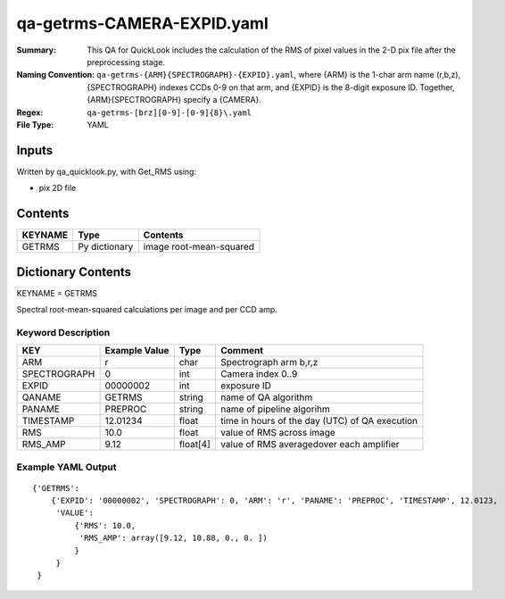 ========================
qa-getrms-CAMERA-EXPID.yaml
========================

:Summary: This QA for QuickLook includes the calculation of the RMS
        of pixel values in the 2-D pix file after the preprocessing stage. 
:Naming Convention: ``qa-getrms-{ARM}{SPECTROGRAPH}-{EXPID}.yaml``, where 
        {ARM} is the 1-char arm name (r,b,z), {SPECTROGRAPH} indexes 
        CCDs 0-9 on that arm, and {EXPID} is the 8-digit exposure ID.  
        Together, {ARM}{SPECTROGRAPH} specify a {CAMERA}.
:Regex: ``qa-getrms-[brz][0-9]-[0-9]{8}\.yaml``
:File Type:  YAML


Inputs
======

Written by qa_quicklook.py, with Get_RMS using:

- pix 2D file

Contents
========

========== ================ ===========================
KEYNAME     Type                 Contents
========== ================ ===========================
GETRMS        Py dictionary    image root-mean-squared
========== ================ ===========================



Dictionary Contents
===================

KEYNAME = GETRMS

Spectral root-mean-squared calculations per image and per CCD amp.

Keyword Description
~~~~~~~~~~~~~~~~~~~

================ ============= ========== ============
KEY              Example Value Type       Comment
================ ============= ========== ============
ARM              r             char       Spectrograph arm b,r,z
SPECTROGRAPH     0             int  	  Camera index 0..9
EXPID            00000002      int  	  exposure ID
QANAME		 GETRMS        string     name of QA algorithm
PANAME           PREPROC       string     name of pipeline algorihm
TIMESTAMP        12.01234      float      time in hours of the day (UTC) of QA execution
RMS              10.0          float      value of RMS across image
RMS_AMP          9.12          float[4]   value of RMS averagedover each amplifier
================ ============= ========== ============

Example YAML Output
~~~~~~~~~~~~~~~~~~~

::

    {'GETRMS': 
        {'EXPID': '00000002', 'SPECTROGRAPH': 0, 'ARM': 'r', 'PANAME': 'PREPROC', 'TIMESTAMP', 12.0123, 
         'VALUE': 
             {'RMS': 10.0,
	      'RMS_AMP': array([9.12, 10.88, 0., 0. ])
	     }
         }
     }
